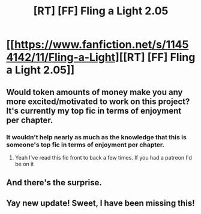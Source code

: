 #+TITLE: [RT] [FF] Fling a Light 2.05

* [[https://www.fanfiction.net/s/11454142/11/Fling-a-Light][[RT] [FF] Fling a Light 2.05]]
:PROPERTIES:
:Author: UltraRedSpectrum
:Score: 28
:DateUnix: 1506903189.0
:DateShort: 2017-Oct-02
:END:

** Would token amounts of money make you any more excited/motivated to work on this project? It's currently my top fic in terms of enjoyment per chapter.
:PROPERTIES:
:Author: 4t0m
:Score: 8
:DateUnix: 1506932046.0
:DateShort: 2017-Oct-02
:END:

*** It wouldn't help nearly as much as the knowledge that this is someone's top fic in terms of enjoyment per chapter.
:PROPERTIES:
:Author: UltraRedSpectrum
:Score: 4
:DateUnix: 1506959041.0
:DateShort: 2017-Oct-02
:END:

**** Yeah I've read this fic front to back a few times. If you had a patreon I'd be on it
:PROPERTIES:
:Author: absolute-black
:Score: 2
:DateUnix: 1506974695.0
:DateShort: 2017-Oct-02
:END:


** And there's the surprise.
:PROPERTIES:
:Author: FeepingCreature
:Score: 2
:DateUnix: 1506909168.0
:DateShort: 2017-Oct-02
:END:


** Yay new update! Sweet, I have been missing this!
:PROPERTIES:
:Author: SvalbardCaretaker
:Score: 2
:DateUnix: 1506934886.0
:DateShort: 2017-Oct-02
:END:
